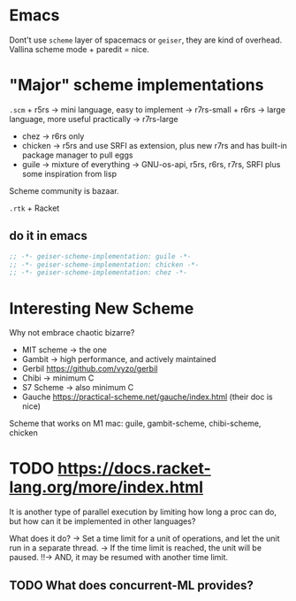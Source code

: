 * Emacs
:PROPERTIES:
:CUSTOM_ID: emacs
:END:
Dont't use =scheme= layer of spacemacs or =geiser=, they are kind of
overhead. Vallina scheme mode + paredit = nice.

* "Major" scheme implementations
:PROPERTIES:
:CUSTOM_ID: major-scheme-implementations
:END:
=.scm= + r5rs -> mini language, easy to implement -> r7rs-small + r6rs
-> large language, more useful practically -> r7rs-large

- chez -> r6rs only
- chicken -> r5rs and use SRFI as extension, plus new r7rs and has
  built-in package manager to pull eggs
- guile -> mixture of everything -> GNU-os-api, r5rs, r6rs, r7rs, SRFI
  plus some inspiration from lisp

Scheme community is bazaar.

=.rtk= + Racket

** do it in emacs
:PROPERTIES:
:CUSTOM_ID: do-it-in-emacs
:END:
#+begin_src emacs-lisp
;; -*- geiser-scheme-implementation: guile -*-
;; -*- geiser-scheme-implementation: chicken -*-
;; -*- geiser-scheme-implementation: chez -*-
#+end_src

* Interesting New Scheme
:PROPERTIES:
:CUSTOM_ID: interesting-new-scheme
:END:
Why not embrace chaotic bizarre?

- MIT scheme -> the one
- Gambit -> high performance, and actively maintained
- Gerbil [[https://github.com/vyzo/gerbil]]
- Chibi -> minimum C
- S7 Scheme -> also minimum C
- Gauche https://practical-scheme.net/gauche/index.html (their doc is
  nice)

Scheme that works on M1 mac: guile, gambit-scheme, chibi-scheme, chicken

* TODO https://docs.racket-lang.org/more/index.html

It is another type of parallel execution by limiting how long a proc can do, but how can it be implemented in other languages?

What does it do?
-> Set a time limit for a unit of operations, and let the unit run in a separate thread.
-> If the time limit is reached, the unit will be paused.
!!-> AND, it may be resumed with another time limit.

** TODO What does concurrent-ML provides?
